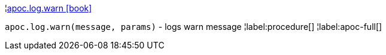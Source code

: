 ¦xref::overview/apoc.log/apoc.log.warn.adoc[apoc.log.warn icon:book[]] +

`apoc.log.warn(message, params)` - logs warn message
¦label:procedure[]
¦label:apoc-full[]
